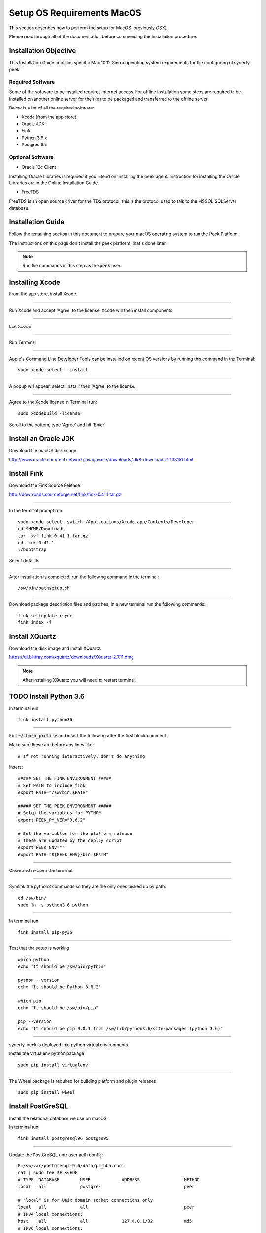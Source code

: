 .. _setup_os_requirements_macos:

===========================
Setup OS Requirements MacOS
===========================

This section describes how to perform the setup for MacOS (previously OSX).

Please read through all of the documentation before commencing the installation procedure.


Installation Objective
----------------------

This Installation Guide contains specific Mac 10.12 Sierra operating system requirements
for the configuring of synerty-peek.


Required Software
`````````````````

Some of the software to be installed requires internet access. For offline installation
some steps are required to be installed on another online server for the files to be
packaged and transferred to the offline server.

Below is a list of all the required software:

*   Xcode (from the app store)

*   Oracle JDK

*   Fink

*   Python 3.6.x

*   Postgres 9.5


Optional Software
`````````````````

- Oracle 12c Client

Installing Oracle Libraries is required if you intend on installing the peek agent.
Instruction for installing the Oracle Libraries are in the Online Installation Guide.

- FreeTDS

FreeTDS is an open source driver for the TDS protocol, this is the protocol used to
talk to the MSSQL SQLServer database.

Installation Guide
------------------

Follow the remaining section in this document to prepare your macOS operating system 
to run the Peek Platform.

The instructions on this page don't install the peek platform, that's done later.

.. note:: Run the commands in this step as the :code:`peek` user.


Installing Xcode
----------------

From the app store, install Xcode.

----

Run Xcode and accept 'Agree' to the license.  Xcode will then install components.

----

Exit Xcode

----

Run Terminal

----

Apple's Command Line Developer Tools can be installed on recent OS versions by 
running this command in the Terminal: ::

        sudo xcode-select --install

----

A popup will appear, select 'Install' then 'Agree' to the license.

----

Agree to the Xcode license in Terminal run: ::

        sudo xcodebuild -license

Scroll to the bottom, type 'Agree' and hit 'Enter'


Install an Oracle JDK
---------------------

Download the macOS disk image:

http://www.oracle.com/technetwork/java/javase/downloads/jdk8-downloads-2133151.html


Install Fink
------------

Download the Fink Source Release

http://downloads.sourceforge.net/fink/fink-0.41.1.tar.gz

----

In the terminal prompt run: ::

        sudo xcode-select -switch /Applications/Xcode.app/Contents/Developer
        cd $HOME/Downloads
        tar -xvf fink-0.41.1.tar.gz
        cd fink-0.41.1
        ./bootstrap


Select defaults

----

After installation is completed, run the following command in the terminal: ::

        /sw/bin/pathsetup.sh


----

Download package description files and patches, 
in a new terminal run the following commands: ::

        fink selfupdate-rsync
        fink index -f


Install XQuartz
---------------

Download the disk image and install XQuartz:

https://dl.bintray.com/xquartz/downloads/XQuartz-2.7.11.dmg


.. note:: After installing XQuartz you will need to restart terminal.


TODO Install Python 3.6
------------------

In terminal run: ::

        fink install python36

----

Edit :code:`~/.bash_profile` and insert the following after the first block comment.

Make sure these are before any lines like: ::

        # If not running interactively, don't do anything

Insert : ::

        ##### SET THE FINK ENVIRONMENT #####
        # Set PATH to include fink
        export PATH="/sw/bin:$PATH"

        ##### SET THE PEEK ENVIRONMENT #####
        # Setup the variables for PYTHON
        export PEEK_PY_VER="3.6.2"

        # Set the variables for the platform release
        # These are updated by the deploy script
        export PEEK_ENV=""
        export PATH="${PEEK_ENV}/bin:$PATH"


----

Close and re-open the terminal.

----

Symlink the python3 commands so they are the only ones picked up by path. ::

        cd /sw/bin/
        sudo ln -s python3.6 python

----

In terminal run: ::

        fink install pip-py36

----

Test that the setup is working ::

        which python
        echo "It should be /sw/bin/python"
        
        python --version
        echo "It should be Python 3.6.2"

        which pip
        echo "It should be /sw/bin/pip"

        pip --version
        echo "It should be pip 9.0.1 from /sw/lib/python3.6/site-packages (python 3.6)"


----

synerty-peek is deployed into python virtual environments.

Install the virtualenv python package ::

        sudo pip install virtualenv


----

The Wheel package is required for building platform and plugin releases ::

        sudo pip install wheel


Install PostGreSQL
------------------

Install the relational database we use on macOS.

In terminal run: ::

        fink install postgresql96 postgis95


----

Update the PostGreSQL unix user auth config: ::

        F=/sw/var/postgresql-9.6/data/pg_hba.conf
        cat | sudo tee $F <<EOF
        # TYPE  DATABASE        USER            ADDRESS                 METHOD
        local   all             postgres                                peer

        # "local" is for Unix domain socket connections only
        local   all             all                                     peer
        # IPv4 local connections:
        host    all             all             127.0.0.1/32            md5
        # IPv6 local connections:
        host    all             all             ::1/128                 md5
        EOF


----

Update the postgres user shell: ::

        sudo dscl . -change /users/postgres UserShell /dev/null /bin/sh


----

Create the peek SQL user: ::

        sudo su - postgres

        /sw/bin/pg_ctl start -D /sw/var/postgresql-9.6/data/
        /sw/bin/pg_ctl reload -D /sw/var/postgresql-9.6/data/

        /sw/bin/createuser -d -r -s peek
        exit # Exit postgres user


----

Create the database ::

        createdb -O peek peek


----

Set the database password ::

        psql <<EOF
        \password
        \q
        EOF

        # Set the password as "PASSWORD"


----

Cleanup traces of the password ::

        [ -e ~/.psql_history ] && rm ~/.psql_history


Install Oracle Client (Optional)
--------------------------------

The oracle libraries are optional. Install them where the agent runs if you are going to
interface with an oracle database.

Make the directory where the oracle client will live ::

        mkdir ~/oracle


----

Download the following from oracle.

The version used in these instructions is :code:`12.1.0.2.0`.

.. note:: Oracle version 12.2 is not available for macOS.

#.  Download the "Instant Client Package - Basic" from
    http://www.oracle.com/technetwork/topics/intel-macsoft-096467.html

#.  Download the "Instant Client Package - SDK" from
    http://www.oracle.com/technetwork/topics/intel-macsoft-096467.html

Copy these files to :file:`~/oracle` on the peek server.

----

Extract the files. ::
        
        cd ~/oracle
        unzip instantclient-basic-macos.x64-12.1.0.2.0.zip
        unzip instantclient-sdk-macos.x64-12.1.0.2.0.zip


----

Create the appropriate libclntsh.dylib link for the version of Instant Client: ::

        cd ~/oracle/instantclient_12_1
        ln -s libclntsh.dylib.12.1 libclntsh.dylib


----

Add links to $HOME/lib to enable applications to find the libraries: ::

        mkdir ~/lib
        ln -s ~/oracle/instantclient_12_1/libclntsh.dylib ~/lib/
        export DYLD_LIBRARY_PATH=~/oracle/instantclient_12_1


----

Update PATH: ::

        export PATH=~/oracle/instantclient_12_1:$PATH


----

Edit :file:`~/.bash_profile` and insert the following after the first block comment.

Make sure these are before any lines like: ::

        # If not running interactively, don't do anything

Insert : ::

        ##### SET THE ORACLE ENVIRONMENT #####
        # Set PATH to include oracle
        export PATH="~/oracle/instantclient_12_1:$PATH"

        ##### SET THE DYLD_LIBRARY_PATH #####
        export DYLD_LIBRARY_PATH=~/oracle/instantclient_12_1


----


FreeTDS (Optional)
------------------

FreeTDS is an open source driver for the TDS protocol, this is the protocol used to
talk to the MSSQL SQLServer database.

Peek needs this installed if it uses the pymssql python database driver,
which depends on FreeTDS.

----

Install FreeTDS:

::

        fink install freetds freetds-common freetds-dev


----

Confirm the installation ::

        tsql -C

You should see something similar to: ::

        Compile-time settings (established with the "configure" script)
                                       Version: freetds v0.91
                        freetds.conf directory: /sw/etc/freetds
                MS db-lib source compatibility: no
                   Sybase binary compatibility: yes
                                 Thread safety: yes
                                 iconv library: yes
                                   TDS version: 4.2
                                         iODBC: no
                                      unixodbc: yes
                         SSPI "trusted" logins: no
                                      Kerberos: no


What Next?
----------

Refer back to the :ref:`how_to_use_peek_documentation` guide to see which document to
follow next.
